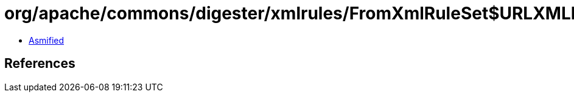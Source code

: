 = org/apache/commons/digester/xmlrules/FromXmlRuleSet$URLXMLRulesLoader.class

 - link:FromXmlRuleSet$URLXMLRulesLoader-asmified.java[Asmified]

== References

